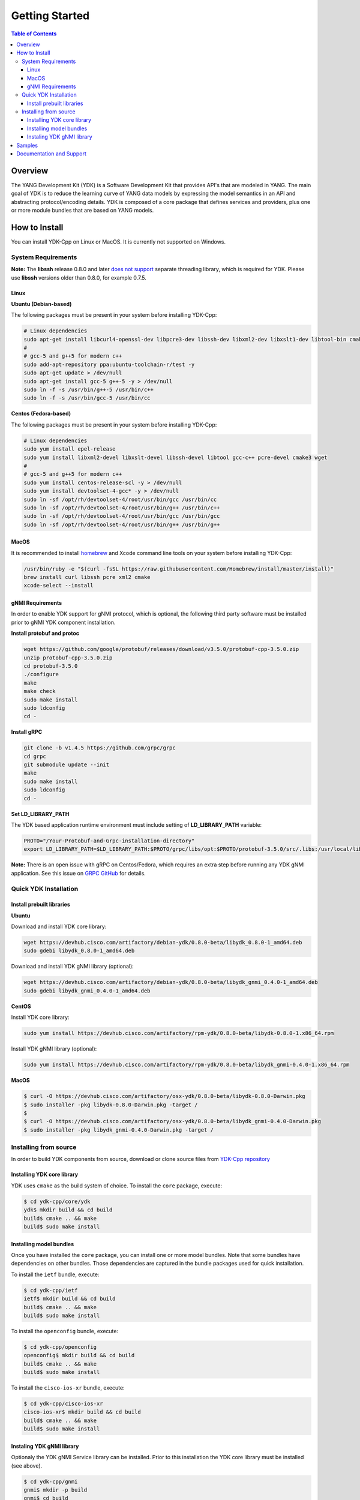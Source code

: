 ===============
Getting Started
===============
.. contents:: Table of Contents

Overview
========

The YANG Development Kit (YDK) is a Software Development Kit that provides API's that are modeled in YANG. The main goal of YDK is to reduce the learning curve of YANG data models by expressing the model semantics in an API and abstracting protocol/encoding details.  YDK is composed of a core package that defines services and providers, plus one or more module bundles that are based on YANG models.

How to Install
==============

You can install YDK-Cpp on Linux or MacOS.  It is currently not supported on Windows.

System Requirements
-------------------

**Note:** The **libssh** release 0.8.0 and later `does not support <http://api.libssh.org/master/libssh_tutor_threads.html>`_ separate threading library, which is required for YDK. Please use **libssh** versions older than 0.8.0, for example 0.7.5.

Linux
~~~~~

**Ubuntu (Debian-based)**

The following packages must be present in your system before installing YDK-Cpp:

.. code-block:: sh

   # Linux dependencies
   sudo apt-get install libcurl4-openssl-dev libpcre3-dev libssh-dev libxml2-dev libxslt1-dev libtool-bin cmake
   #
   # gcc-5 and g++5 for modern c++
   sudo add-apt-repository ppa:ubuntu-toolchain-r/test -y
   sudo apt-get update > /dev/null
   sudo apt-get install gcc-5 g++-5 -y > /dev/null
   sudo ln -f -s /usr/bin/g++-5 /usr/bin/c++
   sudo ln -f -s /usr/bin/gcc-5 /usr/bin/cc

**Centos (Fedora-based)**

The following packages must be present in your system before installing YDK-Cpp:

.. code-block:: sh

   # Linux dependencies
   sudo yum install epel-release
   sudo yum install libxml2-devel libxslt-devel libssh-devel libtool gcc-c++ pcre-devel cmake3 wget
   #
   # gcc-5 and g++5 for modern c++
   sudo yum install centos-release-scl -y > /dev/null
   sudo yum install devtoolset-4-gcc* -y > /dev/null
   sudo ln -sf /opt/rh/devtoolset-4/root/usr/bin/gcc /usr/bin/cc
   sudo ln -sf /opt/rh/devtoolset-4/root/usr/bin/g++ /usr/bin/c++
   sudo ln -sf /opt/rh/devtoolset-4/root/usr/bin/gcc /usr/bin/gcc
   sudo ln -sf /opt/rh/devtoolset-4/root/usr/bin/g++ /usr/bin/g++

MacOS
~~~~~

It is recommended to install `homebrew <http://brew.sh>`_ and Xcode command line tools on your system before installing YDK-Cpp:

.. code-block:: sh

  /usr/bin/ruby -e "$(curl -fsSL https://raw.githubusercontent.com/Homebrew/install/master/install)"
  brew install curl libssh pcre xml2 cmake
  xcode-select --install

gNMI Requirements
~~~~~~~~~~~~~~~~~

In order to enable YDK support for gNMI protocol, which is optional, the following third party software must be installed prior to gNMI YDK component installation.

**Install protobuf and protoc**

.. code-block:: sh

    wget https://github.com/google/protobuf/releases/download/v3.5.0/protobuf-cpp-3.5.0.zip
    unzip protobuf-cpp-3.5.0.zip
    cd protobuf-3.5.0
    ./configure
    make
    make check
    sudo make install
    sudo ldconfig
    cd -

**Install gRPC**

.. code-block:: sh

    git clone -b v1.4.5 https://github.com/grpc/grpc
    cd grpc
    git submodule update --init
    make
    sudo make install
    sudo ldconfig
    cd -

**Set LD_LIBRARY_PATH**

The YDK based application runtime environment must include setting of **LD_LIBRARY_PATH** variable:

.. code-block:: sh

    PROTO="/Your-Protobuf-and-Grpc-installation-directory"
    export LD_LIBRARY_PATH=$LD_LIBRARY_PATH:$PROTO/grpc/libs/opt:$PROTO/protobuf-3.5.0/src/.libs:/usr/local/lib64

**Note:** There is an open issue with gRPC on Centos/Fedora, which requires an extra step before running any YDK gNMI application. See this issue on `GRPC GitHub <https://github.com/grpc/grpc/issues/10942#issuecomment-312565041>`_ for details.

Quick YDK Installation
----------------------

Install prebuilt libraries
~~~~~~~~~~~~~~~~~~~~~~~~~~

**Ubuntu**

Download and install YDK core library:

.. code-block:: sh

   wget https://devhub.cisco.com/artifactory/debian-ydk/0.8.0-beta/libydk_0.8.0-1_amd64.deb
   sudo gdebi libydk_0.8.0-1_amd64.deb

Download and install YDK gNMI library (optional):

.. code-block:: sh

   wget https://devhub.cisco.com/artifactory/debian-ydk/0.8.0-beta/libydk_gnmi_0.4.0-1_amd64.deb
   sudo gdebi libydk_gnmi_0.4.0-1_amd64.deb

**CentOS**

Install YDK core library:

.. code-block:: sh

   sudo yum install https://devhub.cisco.com/artifactory/rpm-ydk/0.8.0-beta/libydk-0.8.0-1.x86_64.rpm

Install YDK gNMI library (optional):

.. code-block:: sh

   sudo yum install https://devhub.cisco.com/artifactory/rpm-ydk/0.8.0-beta/libydk_gnmi-0.4.0-1.x86_64.rpm

**MacOS**

.. code-block:: sh

   $ curl -O https://devhub.cisco.com/artifactory/osx-ydk/0.8.0-beta/libydk-0.8.0-Darwin.pkg
   $ sudo installer -pkg libydk-0.8.0-Darwin.pkg -target /
   $
   $ curl -O https://devhub.cisco.com/artifactory/osx-ydk/0.8.0-beta/libydk_gnmi-0.4.0-Darwin.pkg
   $ sudo installer -pkg libydk_gnmi-0.4.0-Darwin.pkg -target /


Installing from source
----------------------

In order to build YDK components from source, download or clone source files from `YDK-Cpp repository <https://github.com/CiscoDevNet/ydk-cpp>`_

Installing YDK core library
~~~~~~~~~~~~~~~~~~~~~~~~~~~

YDK uses ``cmake`` as the build system of choice. To install the ``core`` package, execute:

.. code-block:: sh

  $ cd ydk-cpp/core/ydk
  ydk$ mkdir build && cd build
  build$ cmake .. && make
  build$ sudo make install

Installing model bundles
~~~~~~~~~~~~~~~~~~~~~~~~

Once you have installed the ``core`` package, you can install one or more model bundles.  Note that some bundles have dependencies on other bundles.  Those dependencies are captured in the bundle packages used for quick installation. 

To install the ``ietf`` bundle, execute:

.. code-block:: sh

  $ cd ydk-cpp/ietf
  ietf$ mkdir build && cd build
  build$ cmake .. && make
  build$ sudo make install

To install the ``openconfig`` bundle, execute:

.. code-block:: sh

  $ cd ydk-cpp/openconfig
  openconfig$ mkdir build && cd build
  build$ cmake .. && make
  build$ sudo make install

To install the ``cisco-ios-xr`` bundle, execute:

.. code-block:: sh

  $ cd ydk-cpp/cisco-ios-xr
  cisco-ios-xr$ mkdir build && cd build
  build$ cmake .. && make
  build$ sudo make install

Instaling YDK gNMI library
~~~~~~~~~~~~~~~~~~~~~~~~~~

Optionaly the YDK gNMI Service library can be installed. Prior to this installation the YDK core library must be installed (see above).

.. code-block:: sh

  $ cd ydk-cpp/gnmi
  gnmi$ mkdir -p build
  gnmi$ cd build
  build$ cmake ..
  build$ make
  build$ sudo make install

Samples
=======

To get started using the YDK API, there are sample apps available in the `YDK-Cpp samples repository <https://github.com/CiscoDevNet/ydk-cpp/tree/master/core/ydk/samples>`_. For example, to run the ``bgp_create.cpp`` sample execute:

.. code-block:: sh

  $ ydk-cpp$ cd core/samples
  samples$ mkdir build && cd build
  build$ cmake .. && make
  build$ ./bgp_create ssh://<username>:<password>@<host-address>:<port> [-v]

Documentation and Support
=========================
- Numerous additional samples can be found in the `YDK-Cpp samples repository <https://github.com/CiscoDevNet/ydk-cpp/tree/master/core/ydk/samples>`_
- Join the `YDK community <https://communities.cisco.com/community/developer/ydk>`_ to connect with other users and with the makers of YDK
